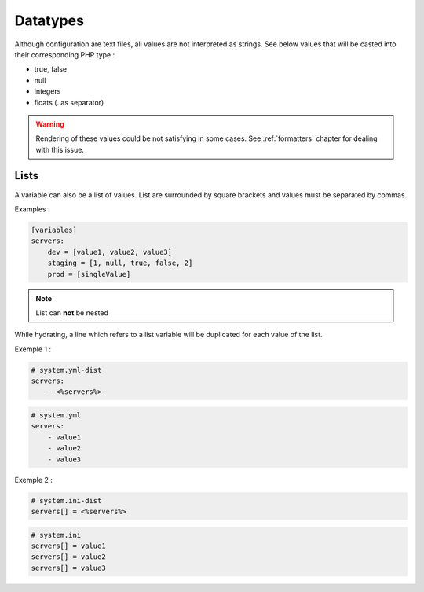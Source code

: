 Datatypes
=========

Although configuration are text files, all values are not interpreted as strings. See below values that will be casted into their corresponding PHP type :

* true, false
* null 
* integers
* floats (. as separator)

.. warning::

   Rendering of these values could be not satisfying in some cases.
   See :ref:`formatters` chapter for dealing with this issue.

.. _lists:

Lists
-----

A variable can also be a list of values. List are surrounded by square brackets and values must be separated by commas.

Examples :

.. code-block:: yaml

    [variables]
    servers:
        dev = [value1, value2, value3]
        staging = [1, null, true, false, 2]
        prod = [singleValue]
        
.. note::
    List can **not** be nested
    
While hydrating, a line which refers to a list variable will be duplicated for each value of the list.

Exemple 1 :

.. code-block:: yaml

    # system.yml-dist
    servers:
        - <%servers%>

.. code-block:: yaml

    # system.yml
    servers:
        - value1
        - value2
        - value3
        
Exemple 2 :

.. code-block:: ini

    # system.ini-dist
    servers[] = <%servers%>

.. code-block:: ini

    # system.ini
    servers[] = value1
    servers[] = value2
    servers[] = value3